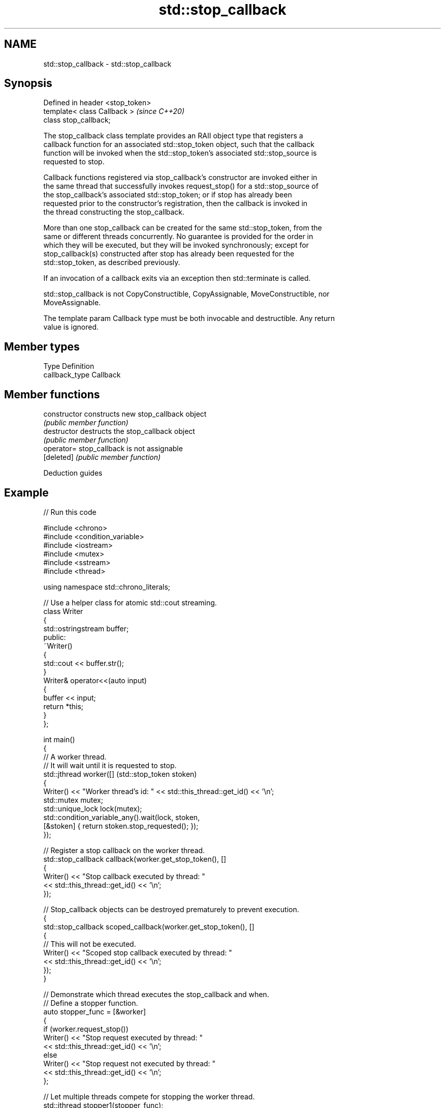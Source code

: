.TH std::stop_callback 3 "2024.06.10" "http://cppreference.com" "C++ Standard Libary"
.SH NAME
std::stop_callback \- std::stop_callback

.SH Synopsis
   Defined in header <stop_token>
   template< class Callback >      \fI(since C++20)\fP
   class stop_callback;

   The stop_callback class template provides an RAII object type that registers a
   callback function for an associated std::stop_token object, such that the callback
   function will be invoked when the std::stop_token's associated std::stop_source is
   requested to stop.

   Callback functions registered via stop_callback's constructor are invoked either in
   the same thread that successfully invokes request_stop() for a std::stop_source of
   the stop_callback's associated std::stop_token; or if stop has already been
   requested prior to the constructor's registration, then the callback is invoked in
   the thread constructing the stop_callback.

   More than one stop_callback can be created for the same std::stop_token, from the
   same or different threads concurrently. No guarantee is provided for the order in
   which they will be executed, but they will be invoked synchronously; except for
   stop_callback(s) constructed after stop has already been requested for the
   std::stop_token, as described previously.

   If an invocation of a callback exits via an exception then std::terminate is called.

   std::stop_callback is not CopyConstructible, CopyAssignable, MoveConstructible, nor
   MoveAssignable.

   The template param Callback type must be both invocable and destructible. Any return
   value is ignored.

.SH Member types

   Type          Definition
   callback_type Callback

.SH Member functions

   constructor   constructs new stop_callback object
                 \fI(public member function)\fP
   destructor    destructs the stop_callback object
                 \fI(public member function)\fP
   operator=     stop_callback is not assignable
   [deleted]     \fI(public member function)\fP

   Deduction guides

.SH Example


// Run this code

 #include <chrono>
 #include <condition_variable>
 #include <iostream>
 #include <mutex>
 #include <sstream>
 #include <thread>

 using namespace std::chrono_literals;

 // Use a helper class for atomic std::cout streaming.
 class Writer
 {
     std::ostringstream buffer;
 public:
     ~Writer()
     {
         std::cout << buffer.str();
     }
     Writer& operator<<(auto input)
     {
         buffer << input;
         return *this;
     }
 };

 int main()
 {
     // A worker thread.
     // It will wait until it is requested to stop.
     std::jthread worker([] (std::stop_token stoken)
     {
         Writer() << "Worker thread's id: " << std::this_thread::get_id() << '\\n';
         std::mutex mutex;
         std::unique_lock lock(mutex);
         std::condition_variable_any().wait(lock, stoken,
             [&stoken] { return stoken.stop_requested(); });
     });

     // Register a stop callback on the worker thread.
     std::stop_callback callback(worker.get_stop_token(), []
     {
         Writer() << "Stop callback executed by thread: "
             << std::this_thread::get_id() << '\\n';
     });

     // Stop_callback objects can be destroyed prematurely to prevent execution.
     {
         std::stop_callback scoped_callback(worker.get_stop_token(), []
         {
             // This will not be executed.
             Writer() << "Scoped stop callback executed by thread: "
                 << std::this_thread::get_id() << '\\n';
         });
     }

     // Demonstrate which thread executes the stop_callback and when.
     // Define a stopper function.
     auto stopper_func = [&worker]
     {
         if (worker.request_stop())
             Writer() << "Stop request executed by thread: "
                 << std::this_thread::get_id() << '\\n';
         else
             Writer() << "Stop request not executed by thread: "
                 << std::this_thread::get_id() << '\\n';
     };

     // Let multiple threads compete for stopping the worker thread.
     std::jthread stopper1(stopper_func);
     std::jthread stopper2(stopper_func);
     stopper1.join();
     stopper2.join();

     // After a stop has already been requested,
     // a new stop_callback executes immediately.
     Writer() << "Main thread: " << std::this_thread::get_id() << '\\n';
     std::stop_callback callback_after_stop(worker.get_stop_token(), []
     {
         Writer() << "Stop callback executed by thread: "
             << std::this_thread::get_id() << '\\n';
     });
 }

.SH Possible output:

 Worker thread's id: 140460265039616
 Stop callback executed by thread: 140460256646912
 Stop request executed by thread: 140460256646912
 Stop request not executed by thread: 140460248254208
 Main thread: 140460265043776
 Stop callback executed by thread: 140460265043776
